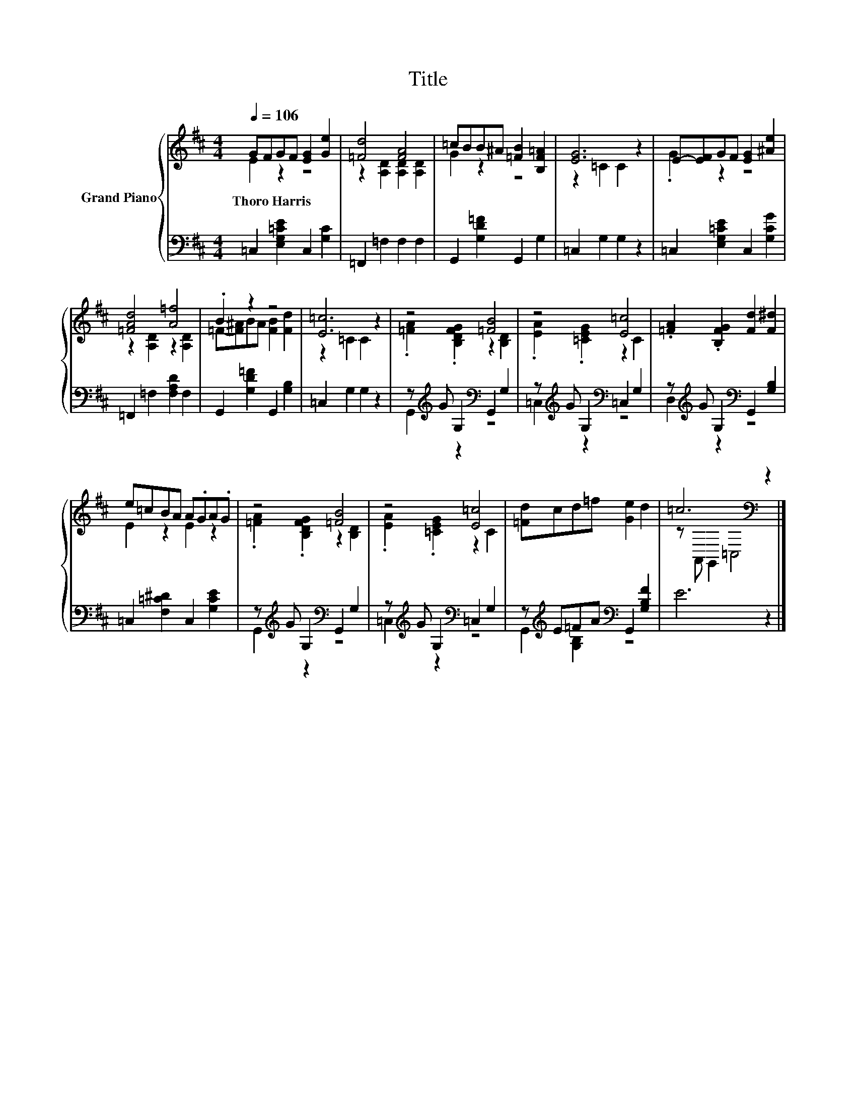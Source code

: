 X:1
T:Title
%%score { ( 1 2 ) | ( 3 4 ) }
L:1/8
Q:1/4=106
M:4/4
K:D
V:1 treble nm="Grand Piano"
V:2 treble 
V:3 bass 
V:4 bass 
V:1
 GFGF [EG]2 [Ge]2 | [=Fd]4 [FA]4 | =cBB^A [=FB]2 [B,F=A]2 | [EG]6 z2 | E-[EF]GF [EG]2 [^Ae]2 | %5
w: Thoro~Harris * * * * *|||||
 [=FAd]4 [A=f]4 | .B2 z2 z4 | [E=c]6 z2 | z4 [=FB]4 | z4 [E=c]4 | .[=FA]2 .[B,FG]2 [Fd]2 [F^d]2 | %11
w: ||||||
 e=cBA A.GA.G | z4 [=FB]4 | z4 [E=c]4 | [=Fd]cd=f [Ge]2 d2 | =c6[K:bass] z2 |] %16
w: |||||
V:2
 E2 z2 z4 | z2 [A,D]2 [A,D]2 [A,D]2 | G2 z2 z4 | z2 =C2 C2 z2 | .G2 z2 z4 | z2 [A,D]2 z2 [A,D]2 | %6
 =F-[F^A]BA [FB]2 [Fd]2 | z2 =C2 C2 z2 | .[=FA]2 .[B,DFG]2 z2 [B,D]2 | .[EA]2 .[=CEG]2 z2 C2 | x8 | %11
 E2 z2 E2 z2 | .[=FA]2 .[B,DFG]2 z2 [B,D]2 | .[EA]2 .[=CEG]2 z2 C2 | x8 | %15
 z[K:bass] A,, G,,2 =C,4 |] %16
V:3
 =C,2 [E,G,=CE]2 C,2 [G,C]2 | =F,,2 =F,2 F,2 F,2 | G,,2 [G,D=F]2 G,,2 G,2 | =C,2 G,2 G,2 z2 | %4
 =C,2 [E,G,=CE]2 C,2 [G,CG]2 | =F,,2 =F,2 [F,A,D]2 F,2 | G,,2 [G,D=F]2 G,,2 [G,B,]2 | %7
 =C,2 G,2 G,2 z2 | z[K:treble] G G,2[K:bass] G,,2 G,2 | z[K:treble] G G,2[K:bass] =C,2 G,2 | %10
 z[K:treble] G G,2[K:bass] G,,2 [G,B,]2 | =C,2 [F,=C^D]2 C,2 [G,CE]2 | %12
 z[K:treble] G G,2[K:bass] G,,2 G,2 | z[K:treble] G G,2[K:bass] =C,2 G,2 | %14
 z[K:treble] E=FA[K:bass] G,,2 [G,B,F]2 | E6 z2 |] %16
V:4
 x8 | x8 | x8 | x8 | x8 | x8 | x8 | x8 | G,,2[K:treble] z2[K:bass] z4 | %9
 =C,2[K:treble] z2[K:bass] z4 | D,2[K:treble] z2[K:bass] z4 | x8 | G,,2[K:treble] z2[K:bass] z4 | %13
 =C,2[K:treble] z2[K:bass] z4 | G,,2[K:treble] [G,B,]2[K:bass] z4 | x8 |] %16

